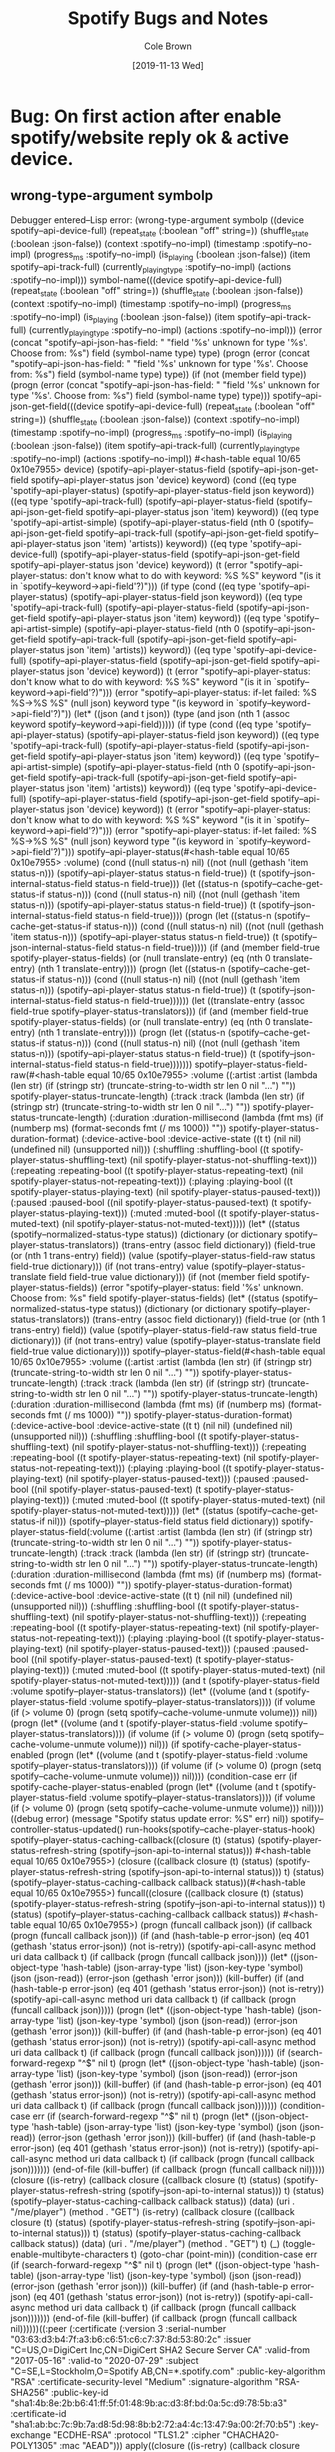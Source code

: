 #+TITLE:       Spotify Bugs and Notes
#+AUTHOR:      Cole Brown
#+EMAIL:       git@spydez.com
#+DATE:        [2019-11-13 Wed]


* Bug: On first action after enable spotify/website reply ok & active device.


** wrong-type-argument symbolp

Debugger entered--Lisp error: (wrong-type-argument symbolp ((device spotify--api-device-full) (repeat_state (:boolean "off" string=)) (shuffle_state (:boolean :json-false)) (context :spotify--no-impl) (timestamp :spotify--no-impl) (progress_ms :spotify--no-impl) (is_playing (:boolean :json-false)) (item spotify--api-track-full) (currently_playing_type :spotify--no-impl) (actions :spotify--no-impl)))
  symbol-name(((device spotify--api-device-full) (repeat_state (:boolean "off" string=)) (shuffle_state (:boolean :json-false)) (context :spotify--no-impl) (timestamp :spotify--no-impl) (progress_ms :spotify--no-impl) (is_playing (:boolean :json-false)) (item spotify--api-track-full) (currently_playing_type :spotify--no-impl) (actions :spotify--no-impl)))
  (error (concat "spotify--api-json-has-field: " "field '%s' unknown for type '%s'. Choose from: %s") field (symbol-name type) type)
  (progn (error (concat "spotify--api-json-has-field: " "field '%s' unknown for type '%s'. Choose from: %s") field (symbol-name type) type))
  (if (not (member field type)) (progn (error (concat "spotify--api-json-has-field: " "field '%s' unknown for type '%s'. Choose from: %s") field (symbol-name type) type)))
  spotify--api-json-get-field(((device spotify--api-device-full) (repeat_state (:boolean "off" string=)) (shuffle_state (:boolean :json-false)) (context :spotify--no-impl) (timestamp :spotify--no-impl) (progress_ms :spotify--no-impl) (is_playing (:boolean :json-false)) (item spotify--api-track-full) (currently_playing_type :spotify--no-impl) (actions :spotify--no-impl)) #<hash-table equal 10/65 0x10e7955> device)
  (spotify--api-player-status-field (spotify--api-json-get-field spotify--api-player-status json 'device) keyword)
  (cond ((eq type 'spotify--api-player-status) (spotify--api-player-status-field json keyword)) ((eq type 'spotify--api-track-full) (spotify--api-player-status-field (spotify--api-json-get-field spotify--api-player-status json 'item) keyword)) ((eq type 'spotify--api-artist-simple) (spotify--api-player-status-field (nth 0 (spotify--api-json-get-field spotify--api-track-full (spotify--api-json-get-field spotify--api-player-status json 'item) 'artists)) keyword)) ((eq type 'spotify--api-device-full) (spotify--api-player-status-field (spotify--api-json-get-field spotify--api-player-status json 'device) keyword)) (t (error "spotify--api-player-status: don't know what to do with keyword: %S %S" keyword "(is it in `spotify--keyword->api-field'?)")))
  (if type (cond ((eq type 'spotify--api-player-status) (spotify--api-player-status-field json keyword)) ((eq type 'spotify--api-track-full) (spotify--api-player-status-field (spotify--api-json-get-field spotify--api-player-status json 'item) keyword)) ((eq type 'spotify--api-artist-simple) (spotify--api-player-status-field (nth 0 (spotify--api-json-get-field spotify--api-track-full (spotify--api-json-get-field spotify--api-player-status json 'item) 'artists)) keyword)) ((eq type 'spotify--api-device-full) (spotify--api-player-status-field (spotify--api-json-get-field spotify--api-player-status json 'device) keyword)) (t (error "spotify--api-player-status: don't know what to do with keyword: %S %S" keyword "(is it in `spotify--keyword->api-field'?)"))) (error "spotify--api-player-status: if-let failed: %S %S->%S %S" (null json) keyword type "(is keyword in `spotify--keyword->api-field'?)"))
  (let* ((json (and t json)) (type (and json (nth 1 (assoc keyword spotify--keyword->api-field))))) (if type (cond ((eq type 'spotify--api-player-status) (spotify--api-player-status-field json keyword)) ((eq type 'spotify--api-track-full) (spotify--api-player-status-field (spotify--api-json-get-field spotify--api-player-status json 'item) keyword)) ((eq type 'spotify--api-artist-simple) (spotify--api-player-status-field (nth 0 (spotify--api-json-get-field spotify--api-track-full (spotify--api-json-get-field spotify--api-player-status json 'item) 'artists)) keyword)) ((eq type 'spotify--api-device-full) (spotify--api-player-status-field (spotify--api-json-get-field spotify--api-player-status json 'device) keyword)) (t (error "spotify--api-player-status: don't know what to do with keyword: %S %S" keyword "(is it in `spotify--keyword->api-field'?)"))) (error "spotify--api-player-status: if-let failed: %S %S->%S %S" (null json) keyword type "(is keyword in `spotify--keyword->api-field'?)")))
  spotify--api-player-status(#<hash-table equal 10/65 0x10e7955> :volume)
  (cond ((null status-n) nil) ((not (null (gethash 'item status-n))) (spotify--api-player-status status-n field-true)) (t (spotify--json-internal-status-field status-n field-true)))
  (let ((status-n (spotify--cache-get-status-if status-n))) (cond ((null status-n) nil) ((not (null (gethash 'item status-n))) (spotify--api-player-status status-n field-true)) (t (spotify--json-internal-status-field status-n field-true))))
  (progn (let ((status-n (spotify--cache-get-status-if status-n))) (cond ((null status-n) nil) ((not (null (gethash 'item status-n))) (spotify--api-player-status status-n field-true)) (t (spotify--json-internal-status-field status-n field-true)))))
  (if (and (member field-true spotify-player-status-fields) (or (null translate-entry) (eq (nth 0 translate-entry) (nth 1 translate-entry)))) (progn (let ((status-n (spotify--cache-get-status-if status-n))) (cond ((null status-n) nil) ((not (null (gethash 'item status-n))) (spotify--api-player-status status-n field-true)) (t (spotify--json-internal-status-field status-n field-true))))))
  (let ((translate-entry (assoc field-true spotify--player-status-translators))) (if (and (member field-true spotify-player-status-fields) (or (null translate-entry) (eq (nth 0 translate-entry) (nth 1 translate-entry)))) (progn (let ((status-n (spotify--cache-get-status-if status-n))) (cond ((null status-n) nil) ((not (null (gethash 'item status-n))) (spotify--api-player-status status-n field-true)) (t (spotify--json-internal-status-field status-n field-true)))))))
  spotify--player-status-field-raw(#<hash-table equal 10/65 0x10e7955> :volume ((:artist :artist (lambda (len str) (if (stringp str) (truncate-string-to-width str len 0 nil "...") "")) spotify-player-status-truncate-length) (:track :track (lambda (len str) (if (stringp str) (truncate-string-to-width str len 0 nil "...") "")) spotify-player-status-truncate-length) (:duration :duration-millisecond (lambda (fmt ms) (if (numberp ms) (format-seconds fmt (/ ms 1000)) "")) spotify-player-status-duration-format) (:device-active-bool :device-active-state ((t t) (nil nil) (undefined nil) (unsupported nil))) (:shuffling :shuffling-bool ((t spotify-player-status-shuffling-text) (nil spotify-player-status-not-shuffling-text))) (:repeating :repeating-bool ((t spotify-player-status-repeating-text) (nil spotify-player-status-not-repeating-text))) (:playing :playing-bool ((t spotify-player-status-playing-text) (nil spotify-player-status-paused-text))) (:paused :paused-bool ((nil spotify-player-status-paused-text) (t spotify-player-status-playing-text))) (:muted :muted-bool ((t spotify-player-status-muted-text) (nil spotify-player-status-not-muted-text)))))
  (let* ((status (spotify--normalized-status-type status)) (dictionary (or dictionary spotify--player-status-translators)) (trans-entry (assoc field dictionary)) (field-true (or (nth 1 trans-entry) field)) (value (spotify--player-status-field-raw status field-true dictionary))) (if (not trans-entry) value (spotify--player-status-translate field field-true value dictionary)))
  (if (not (member field spotify-player-status-fields)) (error "spotify--player-status: field '%s' unknown. Choose from: %s" field spotify-player-status-fields) (let* ((status (spotify--normalized-status-type status)) (dictionary (or dictionary spotify--player-status-translators)) (trans-entry (assoc field dictionary)) (field-true (or (nth 1 trans-entry) field)) (value (spotify--player-status-field-raw status field-true dictionary))) (if (not trans-entry) value (spotify--player-status-translate field field-true value dictionary))))
  spotify--player-status-field(#<hash-table equal 10/65 0x10e7955> :volume ((:artist :artist (lambda (len str) (if (stringp str) (truncate-string-to-width str len 0 nil "...") "")) spotify-player-status-truncate-length) (:track :track (lambda (len str) (if (stringp str) (truncate-string-to-width str len 0 nil "...") "")) spotify-player-status-truncate-length) (:duration :duration-millisecond (lambda (fmt ms) (if (numberp ms) (format-seconds fmt (/ ms 1000)) "")) spotify-player-status-duration-format) (:device-active-bool :device-active-state ((t t) (nil nil) (undefined nil) (unsupported nil))) (:shuffling :shuffling-bool ((t spotify-player-status-shuffling-text) (nil spotify-player-status-not-shuffling-text))) (:repeating :repeating-bool ((t spotify-player-status-repeating-text) (nil spotify-player-status-not-repeating-text))) (:playing :playing-bool ((t spotify-player-status-playing-text) (nil spotify-player-status-paused-text))) (:paused :paused-bool ((nil spotify-player-status-paused-text) (t spotify-player-status-playing-text))) (:muted :muted-bool ((t spotify-player-status-muted-text) (nil spotify-player-status-not-muted-text)))))
  (let* ((status (spotify--cache-get-status-if nil))) (spotify--player-status-field status field dictionary))
  spotify-player-status-field(:volume ((:artist :artist (lambda (len str) (if (stringp str) (truncate-string-to-width str len 0 nil "...") "")) spotify-player-status-truncate-length) (:track :track (lambda (len str) (if (stringp str) (truncate-string-to-width str len 0 nil "...") "")) spotify-player-status-truncate-length) (:duration :duration-millisecond (lambda (fmt ms) (if (numberp ms) (format-seconds fmt (/ ms 1000)) "")) spotify-player-status-duration-format) (:device-active-bool :device-active-state ((t t) (nil nil) (undefined nil) (unsupported nil))) (:shuffling :shuffling-bool ((t spotify-player-status-shuffling-text) (nil spotify-player-status-not-shuffling-text))) (:repeating :repeating-bool ((t spotify-player-status-repeating-text) (nil spotify-player-status-not-repeating-text))) (:playing :playing-bool ((t spotify-player-status-playing-text) (nil spotify-player-status-paused-text))) (:paused :paused-bool ((nil spotify-player-status-paused-text) (t spotify-player-status-playing-text))) (:muted :muted-bool ((t spotify-player-status-muted-text) (nil spotify-player-status-not-muted-text)))))
  (and t (spotify-player-status-field :volume spotify--player-status-translators))
  (let* ((volume (and t (spotify-player-status-field :volume spotify--player-status-translators)))) (if volume (if (> volume 0) (progn (setq spotify--cache-volume-unmute volume))) nil))
  (progn (let* ((volume (and t (spotify-player-status-field :volume spotify--player-status-translators)))) (if volume (if (> volume 0) (progn (setq spotify--cache-volume-unmute volume))) nil)))
  (if spotify-cache-player-status-enabled (progn (let* ((volume (and t (spotify-player-status-field :volume spotify--player-status-translators)))) (if volume (if (> volume 0) (progn (setq spotify--cache-volume-unmute volume))) nil))))
  (condition-case err (if spotify-cache-player-status-enabled (progn (let* ((volume (and t (spotify-player-status-field :volume spotify--player-status-translators)))) (if volume (if (> volume 0) (progn (setq spotify--cache-volume-unmute volume))) nil)))) ((debug error) (message "Spotify status update error: %S" err) nil))
  spotify--controller-status-updated()
  run-hooks(spotify--cache-player-status-hook)
  spotify--player-status-caching-callback((closure (t) (status) (spotify-player-status-refresh-string (spotify--json-api-to-internal status))) #<hash-table equal 10/65 0x10e7955>)
  (closure ((callback closure (t) (status) (spotify-player-status-refresh-string (spotify--json-api-to-internal status))) t) (status) (spotify--player-status-caching-callback callback status))(#<hash-table equal 10/65 0x10e7955>)
  funcall((closure ((callback closure (t) (status) (spotify-player-status-refresh-string (spotify--json-api-to-internal status))) t) (status) (spotify--player-status-caching-callback callback status)) #<hash-table equal 10/65 0x10e7955>)
  (progn (funcall callback json))
  (if callback (progn (funcall callback json)))
  (if (and (hash-table-p error-json) (eq 401 (gethash 'status error-json)) (not is-retry)) (spotify-api-call-async method uri data callback t) (if callback (progn (funcall callback json))))
  (let* ((json-object-type 'hash-table) (json-array-type 'list) (json-key-type 'symbol) (json (json-read)) (error-json (gethash 'error json))) (kill-buffer) (if (and (hash-table-p error-json) (eq 401 (gethash 'status error-json)) (not is-retry)) (spotify-api-call-async method uri data callback t) (if callback (progn (funcall callback json)))))
  (progn (let* ((json-object-type 'hash-table) (json-array-type 'list) (json-key-type 'symbol) (json (json-read)) (error-json (gethash 'error json))) (kill-buffer) (if (and (hash-table-p error-json) (eq 401 (gethash 'status error-json)) (not is-retry)) (spotify-api-call-async method uri data callback t) (if callback (progn (funcall callback json))))))
  (if (search-forward-regexp "^$" nil t) (progn (let* ((json-object-type 'hash-table) (json-array-type 'list) (json-key-type 'symbol) (json (json-read)) (error-json (gethash 'error json))) (kill-buffer) (if (and (hash-table-p error-json) (eq 401 (gethash 'status error-json)) (not is-retry)) (spotify-api-call-async method uri data callback t) (if callback (progn (funcall callback json)))))))
  (condition-case err (if (search-forward-regexp "^$" nil t) (progn (let* ((json-object-type 'hash-table) (json-array-type 'list) (json-key-type 'symbol) (json (json-read)) (error-json (gethash 'error json))) (kill-buffer) (if (and (hash-table-p error-json) (eq 401 (gethash 'status error-json)) (not is-retry)) (spotify-api-call-async method uri data callback t) (if callback (progn (funcall callback json))))))) (end-of-file (kill-buffer) (if callback (progn (funcall callback nil)))))
  (closure ((is-retry) (callback closure ((callback closure (t) (status) (spotify-player-status-refresh-string (spotify--json-api-to-internal status))) t) (status) (spotify--player-status-caching-callback callback status)) (data) (uri . "/me/player") (method . "GET") (is-retry) (callback closure ((callback closure (t) (status) (spotify-player-status-refresh-string (spotify--json-api-to-internal status))) t) (status) (spotify--player-status-caching-callback callback status)) (data) (uri . "/me/player") (method . "GET") t) (_) (toggle-enable-multibyte-characters t) (goto-char (point-min)) (condition-case err (if (search-forward-regexp "^$" nil t) (progn (let* ((json-object-type 'hash-table) (json-array-type 'list) (json-key-type 'symbol) (json (json-read)) (error-json (gethash 'error json))) (kill-buffer) (if (and (hash-table-p error-json) (eq 401 (gethash 'status error-json)) (not is-retry)) (spotify-api-call-async method uri data callback t) (if callback (progn (funcall callback json))))))) (end-of-file (kill-buffer) (if callback (progn (funcall callback nil))))))((:peer (:certificate (:version 3 :serial-number "03:63:d3:b4:7f:a3:b6:c6:51:c6:c7:37:8d:53:80:2c" :issuer "C=US,O=DigiCert Inc,CN=DigiCert SHA2 Secure Server CA" :valid-from "2017-05-16" :valid-to "2020-07-29" :subject "C=SE,L=Stockholm,O=Spotify AB,CN=*.spotify.com" :public-key-algorithm "RSA" :certificate-security-level "Medium" :signature-algorithm "RSA-SHA256" :public-key-id "sha1:4b:8e:2b:b6:41:ff:5f:01:48:9b:ac:d3:8f:bd:0a:5c:d9:78:5b:a3" :certificate-id "sha1:ab:bc:7c:9b:7a:d8:5d:98:8b:b2:72:a4:4c:13:47:9a:00:2f:70:b5") :key-exchange "ECDHE-RSA" :protocol "TLS1.2" :cipher "CHACHA20-POLY1305" :mac "AEAD")))
  apply((closure ((is-retry) (callback closure ((callback closure (t) (status) (spotify-player-status-refresh-string (spotify--json-api-to-internal status))) t) (status) (spotify--player-status-caching-callback callback status)) (data) (uri . "/me/player") (method . "GET") (is-retry) (callback closure ((callback closure (t) (status) (spotify-player-status-refresh-string (spotify--json-api-to-internal status))) t) (status) (spotify--player-status-caching-callback callback status)) (data) (uri . "/me/player") (method . "GET") t) (_) (toggle-enable-multibyte-characters t) (goto-char (point-min)) (condition-case err (if (search-forward-regexp "^$" nil t) (progn (let* ((json-object-type 'hash-table) (json-array-type 'list) (json-key-type 'symbol) (json (json-read)) (error-json (gethash 'error json))) (kill-buffer) (if (and (hash-table-p error-json) (eq 401 (gethash 'status error-json)) (not is-retry)) (spotify-api-call-async method uri data callback t) (if callback (progn (funcall callback json))))))) (end-of-file (kill-buffer) (if callback (progn (funcall callback nil)))))) (:peer (:certificate (:version 3 :serial-number "03:63:d3:b4:7f:a3:b6:c6:51:c6:c7:37:8d:53:80:2c" :issuer "C=US,O=DigiCert Inc,CN=DigiCert SHA2 Secure Server CA" :valid-from "2017-05-16" :valid-to "2020-07-29" :subject "C=SE,L=Stockholm,O=Spotify AB,CN=*.spotify.com" :public-key-algorithm "RSA" :certificate-security-level "Medium" :signature-algorithm "RSA-SHA256" :public-key-id "sha1:4b:8e:2b:b6:41:ff:5f:01:48:9b:ac:d3:8f:bd:0a:5c:d9:78:5b:a3" :certificate-id "sha1:ab:bc:7c:9b:7a:d8:5d:98:8b:b2:72:a4:4c:13:47:9a:00:2f:70:b5") :key-exchange "ECDHE-RSA" :protocol "TLS1.2" :cipher "CHACHA20-POLY1305" :mac "AEAD")))
  url-http-activate-callback()
  url-http-chunked-encoding-after-change-function(1518 1523 5)
  url-http-generic-filter(#<process api.spotify.com<10>> "0\015\n\015\n")


* Bug: On first action after enable spotify/website reply ok.

fix: get rid of unused arg in parameters.

** bug: wrong-number-of-arguments

Debugger entered--Lisp error: (wrong-number-of-arguments ((t) (json keyword) "Gets device list from \"/v1/me/player/devices\" endpoint of Spotify Connect API.\n\nJSON must be a json reply formatted hash-table (by json.el) from\nSpotify Connect API. See:\nhttps://developer.spotify.com/documentation/web-api/guides/using-connect-web-api/\n\nReturns list of devices from the json. These will have\n`spotify--api-device-full' fields.\n" (let* ((json (and t json)) (devices (and json (gethash 'devices json)))) (if devices devices nil))) 1)
  spotify--api-devices(#<hash-table equal 1/65 0x21284ad>)
  (and t (spotify--api-devices json))
  (let* ((devices (and t (spotify--api-devices json))) (active (and devices (> (length (seq-filter (function (lambda (dev) (eq (gethash 'is_active dev) t))) devices)) 0)))) (if active (progn (spotify-api-get-player-status (function (lambda (status) (if status (progn (if (spotify--api-player-status status :playing-bool) (spotify-api-pause) (spotify-api-play)))))))) (spotify--feedback--no-device)))
  (closure (t) (json) (let* ((devices (and t (spotify--api-devices json))) (active (and devices (> (length (seq-filter (function (lambda (dev) (eq (gethash 'is_active dev) t))) devices)) 0)))) (if active (progn (spotify-api-get-player-status (function (lambda (status) (if status (progn (if (spotify--api-player-status status :playing-bool) (spotify-api-pause) (spotify-api-play)))))))) (spotify--feedback--no-device))))(#<hash-table equal 1/65 0x21284ad>)
  funcall((closure (t) (json) (let* ((devices (and t (spotify--api-devices json))) (active (and devices (> (length (seq-filter (function (lambda (dev) (eq (gethash 'is_active dev) t))) devices)) 0)))) (if active (progn (spotify-api-get-player-status (function (lambda (status) (if status (progn (if (spotify--api-player-status status :playing-bool) (spotify-api-pause) (spotify-api-play)))))))) (spotify--feedback--no-device)))) #<hash-table equal 1/65 0x21284ad>)
  (progn (funcall callback json))
  (if callback (progn (funcall callback json)))
  (if (and (hash-table-p error-json) (eq 401 (gethash 'status error-json)) (not is-retry)) (spotify-api-call-async method uri data callback t) (if callback (progn (funcall callback json))))
  (let* ((json-object-type 'hash-table) (json-array-type 'list) (json-key-type 'symbol) (json (json-read)) (error-json (gethash 'error json))) (kill-buffer) (if (and (hash-table-p error-json) (eq 401 (gethash 'status error-json)) (not is-retry)) (spotify-api-call-async method uri data callback t) (if callback (progn (funcall callback json)))))
  (progn (let* ((json-object-type 'hash-table) (json-array-type 'list) (json-key-type 'symbol) (json (json-read)) (error-json (gethash 'error json))) (kill-buffer) (if (and (hash-table-p error-json) (eq 401 (gethash 'status error-json)) (not is-retry)) (spotify-api-call-async method uri data callback t) (if callback (progn (funcall callback json))))))
  (if (search-forward-regexp "^$" nil t) (progn (let* ((json-object-type 'hash-table) (json-array-type 'list) (json-key-type 'symbol) (json (json-read)) (error-json (gethash 'error json))) (kill-buffer) (if (and (hash-table-p error-json) (eq 401 (gethash 'status error-json)) (not is-retry)) (spotify-api-call-async method uri data callback t) (if callback (progn (funcall callback json)))))))
  (condition-case err (if (search-forward-regexp "^$" nil t) (progn (let* ((json-object-type 'hash-table) (json-array-type 'list) (json-key-type 'symbol) (json (json-read)) (error-json (gethash 'error json))) (kill-buffer) (if (and (hash-table-p error-json) (eq 401 (gethash 'status error-json)) (not is-retry)) (spotify-api-call-async method uri data callback t) (if callback (progn (funcall callback json))))))) (end-of-file (kill-buffer) (if callback (progn (funcall callback nil)))))
  (closure ((is-retry) (callback closure (t) (json) (let* ((devices (and t (spotify--api-devices json))) (active (and devices (> (length (seq-filter (function (lambda (dev) (eq (gethash 'is_active dev) t))) devices)) 0)))) (if active (progn (spotify-api-get-player-status (function (lambda (status) (if status (progn (if (spotify--api-player-status status :playing-bool) (spotify-api-pause) (spotify-api-play)))))))) (spotify--feedback--no-device)))) (data) (uri . "/me/player/devices") (method . "GET") (is-retry) (callback closure (t) (json) (let* ((devices (and t (spotify--api-devices json))) (active (and devices (> (length (seq-filter (function (lambda (dev) (eq (gethash 'is_active dev) t))) devices)) 0)))) (if active (progn (spotify-api-get-player-status (function (lambda (status) (if status (progn (if (spotify--api-player-status status :playing-bool) (spotify-api-pause) (spotify-api-play)))))))) (spotify--feedback--no-device)))) (data) (uri . "/me/player/devices") (method . "GET") t) (_) (toggle-enable-multibyte-characters t) (goto-char (point-min)) (condition-case err (if (search-forward-regexp "^$" nil t) (progn (let* ((json-object-type 'hash-table) (json-array-type 'list) (json-key-type 'symbol) (json (json-read)) (error-json (gethash 'error json))) (kill-buffer) (if (and (hash-table-p error-json) (eq 401 (gethash 'status error-json)) (not is-retry)) (spotify-api-call-async method uri data callback t) (if callback (progn (funcall callback json))))))) (end-of-file (kill-buffer) (if callback (progn (funcall callback nil))))))((:peer (:certificate (:version 3 :serial-number "03:63:d3:b4:7f:a3:b6:c6:51:c6:c7:37:8d:53:80:2c" :issuer "C=US,O=DigiCert Inc,CN=DigiCert SHA2 Secure Server CA" :valid-from "2017-05-16" :valid-to "2020-07-29" :subject "C=SE,L=Stockholm,O=Spotify AB,CN=*.spotify.com" :public-key-algorithm "RSA" :certificate-security-level "Medium" :signature-algorithm "RSA-SHA256" :public-key-id "sha1:4b:8e:2b:b6:41:ff:5f:01:48:9b:ac:d3:8f:bd:0a:5c:d9:78:5b:a3" :certificate-id "sha1:ab:bc:7c:9b:7a:d8:5d:98:8b:b2:72:a4:4c:13:47:9a:00:2f:70:b5") :key-exchange "ECDHE-RSA" :protocol "TLS1.2" :cipher "CHACHA20-POLY1305" :mac "AEAD")))
  apply((closure ((is-retry) (callback closure (t) (json) (let* ((devices (and t (spotify--api-devices json))) (active (and devices (> (length (seq-filter (function (lambda (dev) (eq (gethash 'is_active dev) t))) devices)) 0)))) (if active (progn (spotify-api-get-player-status (function (lambda (status) (if status (progn (if (spotify--api-player-status status :playing-bool) (spotify-api-pause) (spotify-api-play)))))))) (spotify--feedback--no-device)))) (data) (uri . "/me/player/devices") (method . "GET") (is-retry) (callback closure (t) (json) (let* ((devices (and t (spotify--api-devices json))) (active (and devices (> (length (seq-filter (function (lambda (dev) (eq (gethash 'is_active dev) t))) devices)) 0)))) (if active (progn (spotify-api-get-player-status (function (lambda (status) (if status (progn (if (spotify--api-player-status status :playing-bool) (spotify-api-pause) (spotify-api-play)))))))) (spotify--feedback--no-device)))) (data) (uri . "/me/player/devices") (method . "GET") t) (_) (toggle-enable-multibyte-characters t) (goto-char (point-min)) (condition-case err (if (search-forward-regexp "^$" nil t) (progn (let* ((json-object-type 'hash-table) (json-array-type 'list) (json-key-type 'symbol) (json (json-read)) (error-json (gethash 'error json))) (kill-buffer) (if (and (hash-table-p error-json) (eq 401 (gethash 'status error-json)) (not is-retry)) (spotify-api-call-async method uri data callback t) (if callback (progn (funcall callback json))))))) (end-of-file (kill-buffer) (if callback (progn (funcall callback nil)))))) (:peer (:certificate (:version 3 :serial-number "03:63:d3:b4:7f:a3:b6:c6:51:c6:c7:37:8d:53:80:2c" :issuer "C=US,O=DigiCert Inc,CN=DigiCert SHA2 Secure Server CA" :valid-from "2017-05-16" :valid-to "2020-07-29" :subject "C=SE,L=Stockholm,O=Spotify AB,CN=*.spotify.com" :public-key-algorithm "RSA" :certificate-security-level "Medium" :signature-algorithm "RSA-SHA256" :public-key-id "sha1:4b:8e:2b:b6:41:ff:5f:01:48:9b:ac:d3:8f:bd:0a:5c:d9:78:5b:a3" :certificate-id "sha1:ab:bc:7c:9b:7a:d8:5d:98:8b:b2:72:a4:4c:13:47:9a:00:2f:70:b5") :key-exchange "ECDHE-RSA" :protocol "TLS1.2" :cipher "CHACHA20-POLY1305" :mac "AEAD")))
  url-http-activate-callback()
  url-http-chunked-encoding-after-change-function(743 748 5)
  url-http-generic-filter(#<process api.spotify.com<14>> "0\015\n\015\n")
